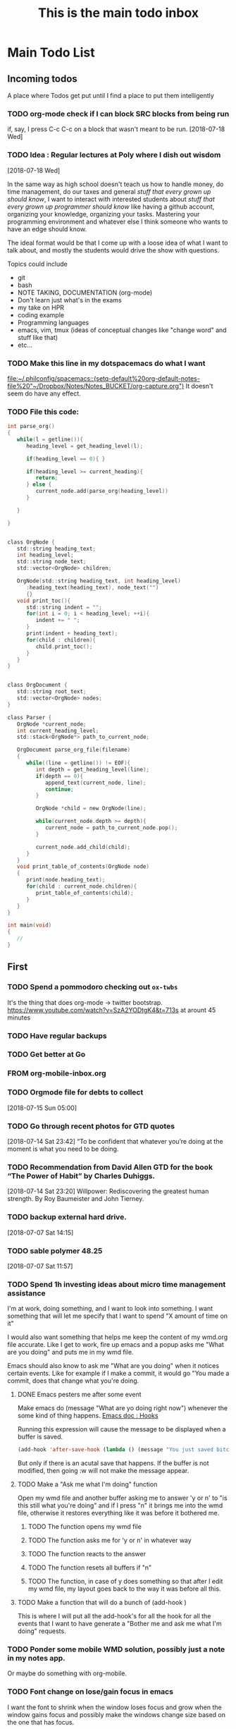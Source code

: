 #+TITLE: This is the main todo inbox


* Main Todo List

** Incoming todos
A place where Todos get put until I find a place to put them intelligently

*** TODO org-mode check if I can block SRC blocks from being run
 if, say, I press C-c C-c on a block that wasn't meant to be run.
    [2018-07-18 Wed]
*** TODO Idea : Regular lectures at Poly where I dish out wisdom 
    [2018-07-18 Wed]

 In the same way as high school doesn't teach us how to handle money, do time
 management, do our taxes and general /stuff that every grown up should know/, I
 want to interact with interested students about /stuff that every grown up
 programmer should know/ like having a github account, organizing your knowledge,
 organizing your tasks.  Mastering your programming environment and whatever else
 I think someone who wants to have an edge should know.

 The ideal format would be that I come up with a loose idea of what I want to
 talk about, and mostly the students would drive the show with questions.

 Topics could include
 - git
 - bash
 - NOTE TAKING, DOCUMENTATION (org-mode)
 - Don't learn just what's in the exams
 - my take on HPR
 - coding example
 - Programming languages
 - emacs, vim, tmux (ideas of conceptual changes like "change word" and stuff like that)
 - etc...
*** TODO Make this line in my dotspacemacs do what I want
[[file:~/.philconfig/spacemacs::(setq-default%20org-default-notes-file%20"~/Dropbox/Notes/Notes_BUCKET/org-capture.org")]]
It doesn't seem do have any effect.
*** TODO File this code:
#+BEGIN_SRC c
int parse_org()
{
   while(l = getline()){
      heading_level = get_heading_level(l);

      if(heading_level == 0){ }

      if(heading_level >= current_heading){
         return;
      } else {
         current_node.add(parse_org(heading_level))
      }

   }

}


class OrgNode {
   std::string heading_text;
   int heading_level;
   std::string node_text;
   std::vector<OrgNode> children;

   OrgNode(std::string heading_text, int heading_level)
      :heading_text(heading_text), node_text("")
      {}
   void print_toc(){
      std::string indent = "";
      for(int i = 0; i < heading_level; ++i){
         indent += " ";
      }
      print(indent + heading_text);
      for(child : children){
         child.print_toc();
      }
   }
}


class OrgDocument {
   std::string root_text;
   std::vector<OrgNode> nodes;
}

class Parser {
   OrgNode *current_node;
   int current_heading_level;
   std::stack<OrgNode*> path_to_current_node;

   OrgDocument parse_org_file(filename)
   {
      while((line = getline()) != EOF){
         int depth = get_heading_level(line);
         if(depth == 0){
            append_text(current_node, line);
            continue;
         }

         OrgNode *child = new OrgNode(line);

         while(current_node.depth >= depth){
            current_node = path_to_current_node.pop();
         }

         current_node.add_child(child);
      }
   }
   void print_table_of_contents(OrgNode node)
   {
      print(node.heading_text);
      for(child : current_node.children){
         print_table_of_contents(child);
      }
   }
}

int main(void)
{
   // 
}
#+END_SRC

** First
   
*** TODO Spend a pommodoro checking out =ox-twbs=
 It's the thing that does org-mode \rightarrow twitter bootstrap.
 https://www.youtube.com/watch?v=SzA2YODtgK4&t=713s at arount 45 minutes

*** TODO Have regular backups
*** TODO Get better at Go
    :PROPERTIES:
    :ID:       8A3E4C8F-F421-4EB9-8823-9DA3C09B9975
    :END:
*** FROM org-mobile-inbox.org
*** TODO Orgmode file for debts to collect
    :PROPERTIES:
    :ID:       ACF1968E-B3EE-4FB0-8942-D4E11407D827
    :END:
  [2018-07-15 Sun 05:00]
*** TODO Go through recent photos for GTD quotes
    :PROPERTIES:
    :ID:       B130EF6A-C583-4C06-A5DB-0345F79F3647
    :END:
  [2018-07-14 Sat 23:42]
  “To be confident that whatever you’re doing at the moment is what you need to be doing.
*** TODO Recommendation from David Allen GTD for the book “The Power of Habit” by Charles Duhiggs. 
     :PROPERTIES:
     :ID:       3F91848B-144D-4233-9503-862E4619A01F
     :END:
   [2018-07-14 Sat 23:20]
   Willpower: Rediscovering the greatest human strength.
   By Roy Baumeister and John Tierney.
*** TODO backup external hard drive. 
    :PROPERTIES:
    :ID:       722A1711-7227-4562-8BB4-EBC8B167A9A5
    :END:
  [2018-07-07 Sat 14:15]
*** TODO sable polymer 48.25 
    :PROPERTIES:
    :ID:       97E71E37-985A-4D3F-A1FA-13364D98D4EF
    :END:
  [2018-07-07 Sat 11:57]

*** TODO Spend 1h investing ideas about micro time management assistance
    :PROPERTIES:
    :ID:       5F7AB2B3-059D-4982-8B31-893B28A453E2
    :END:
I'm at work, doing something, and I want to look into something.  I want
something that will let me specify that I want to spend "X amount of time on it"

I would also want something that helps me keep the content of my wmd.org file
accurate.  Like I get to work, fire up emacs and a popup asks me "What are you
doing" and puts me in my wmd file.

Emacs should also know to ask me "What are you doing" when it notices certain
events.  Like for example if I make a commit, it would go "You made a commit,
does that change what you're doing.

**** DONE Emacs pesters me after some event
     CLOSED: [2018-07-15 Sun 02:03]

Make emacs do (message "What are yo doing right now") whenever the some kind of
thing happens.  
[[https://www.gnu.org/software/emacs/manual/html_node/elisp/Hooks.html#Hooks][Emacs doc : Hooks]]

Running this expression will cause the message to be displayed when a buffer is
saved.

#+BEGIN_SRC lisp
(add-hook 'after-save-hook (lambda () (message "You just saved bitch")))
#+END_SRC

But only if there is an acutal save that happens.  If the buffer is not
modified, then going :w will not make the message appear.
**** TODO Make a "Ask me what I'm doing" function
     :PROPERTIES:
     :ID:       3FFEE6F0-CC11-491B-9213-CB81C135FD0C
     :END:
Open my wmd file and another buffer asking me to answer 'y or n' to "is this
still what you're doing" and if I press "n" it brings me into the wmd file,
otherwise it restores everything like it was before it bothered me.
***** TODO The function opens my wmd file
      :PROPERTIES:
      :ID:       D1FEDE68-BD6C-4B61-B71B-ACF7D3AF9411
      :END:
***** TODO The function asks me for 'y or n' in whatever way
      :PROPERTIES:
      :ID:       33988472-632E-44D4-8336-9E64DB531FED
      :END:
***** TODO The function reacts to the answer
      :PROPERTIES:
      :ID:       503C5A79-E2CB-4D2B-A7EF-D8C15AE7DBD9
      :END:
***** TODO The function resets all buffers if "n"
      :PROPERTIES:
      :ID:       9A5B3D3E-B495-4744-8541-65BD0BD560B4
      :END:
***** TODO The function, in case of y does something so that after I edit my wmd file, my layout goes back to the way it was before all this.
      :PROPERTIES:
      :ID:       EE8D2E05-9911-45E4-9016-91F8BCE84764
      :END:
**** TODO Make a function that will do a bunch of (add-hook )
     :PROPERTIES:
     :ID:       AA0B6701-A624-4076-8BBC-0D8094064DC7
     :END:
This is where I will put all the add-hook's for all the hook for all the events
that I want to have generate a "Bother me and ask me what I'm doing" requests.
*** TODO Ponder some mobile WMD solution, possibly just a note in my notes app.
    :PROPERTIES:
    :ID:       05885286-12DE-45CB-8BC3-B519FC3C8F0D
    :END:
Or maybe do something with org-mobile.
    :PROPERTIES:
    :ID:       31EC040C-9FA4-411F-B121-58D685F682D0
    :END:
*** TODO Font change on lose/gain focus in emacs
    :PROPERTIES:
    :ID:       9C3785CB-36AF-4BDE-974F-ECA7A7A0789A
    :END:
I want the font to shrink when the window loses focus and grow when the window
gains focus and possibly make the windows change size based on the one that has
focus.

Additionnaly, I could have a function like (grow) that would intelligently grow
the current window.
*** TODO Making window splitting better
    :PROPERTIES:
    :ID:       915C2AFA-E8A5-492E-9C30-F78AF5BBCC5E
    :END:
Something like when I split a window, it puts the new window with in dired mode
at the directory of the file.
Or any number of other things than just the same buffer as what I was already
looking at.

Why would I split my precious space to look at something that I<m already
looking at.  That would be rediculous.

Or simply, when i split a window, it puts me in that window and does helm recent
files to let me select a file and then it opens that file in the new split, and
optionnaly puts me back in the same window where I was.
*** TODO Change sgf_go_application
    :PROPERTIES:
    :ID:       88A3F22D-93F2-4202-8A9B-8281AF694F09
    :END:

 So that views register with models to be notified when there is a change. The
 controller will no longer make calls to the view.

*** TODO Terminate contract with bell 
    :PROPERTIES:
    :ID:       FAA6E22B-FE66-46B6-A8B1-E78B40D3FD01
    :END:
   [2018-07-05 Thu]
*** TODO Deploy my flask website on heroku 
    :PROPERTIES:
    :ID:       2879B50D-377A-478C-A522-56B696002679
    :END:
   [2018-07-05 Thu]
*** TODO Make a command like notes that opens up files in a bucket for org mode notes
    :PROPERTIES:
    :ID:       B2D163DF-0886-4495-A4E0-7380707686A1
    :END:
I.E.  Just make notes do "emacs $(note_name $1).org" 
*** TODO Integrate proper fetching in repo-manager.
    :PROPERTIES:
    :ID:       3E904B0E-DECC-4D35-AFF2-2983F3578274
    :END:
*** TODO Make this file and a couple others easily accessible
    :PROPERTIES:
    :ID:       2A63C35F-5014-44F3-BFF3-C20E81EB1C26
    :END:

I think there could be a container of structures that have Projects, Tasks,
Hobbies (or something).

*** TODO Guitar
    :PROPERTIES:
    :ID:       0E903027-55A1-4007-9866-0691AF463B60
    :END:
*** TODO Geochipmunk
    :PROPERTIES:
    :ID:       01EA8AD2-DA40-4C2C-86C2-DA488EAF3DFC
    :END:
*** TODO Enable Emacs Layers.
    :PROPERTIES:
    :ID:       F20D3062-4226-4FEE-B611-5C689C9F164F
    :END:
*** TODO Learn Emacs fundamentals
    :PROPERTIES:
    :ID:       8A177505-401E-419F-B4CD-3F52FF63C723
    :END:
*** TODO Implement command line add to incoming todos
    :PROPERTIES:
    :ID:       90F69D07-D6D5-4ADA-A50D-C1974CD0C490
    :END:
*** TODO See about ledger
    :PROPERTIES:
    :ID:       883DEA47-3EC8-490F-BF9A-DB7BED31625F
    :END:
*** TODO Focus manager
    :PROPERTIES:
    :ID:       8DE4A3F2-2D94-447B-B089-10B4FFA14B14
    :END:
**** Idea
What am I doing now. No matter how I figure out my state machines, I want
something to emulate what I do with my calepin. Having something on which it'
written what I'm doing now.

This todo is not about designing how to chose what I'm doing now, which is a
complex task. This is only to decide where this data will be stored and to
invent a means of displaying it.

**** DONE Chose where current todo will be stored
     CLOSED: [2018-07-15 Sun 00:09]
The todo will be stored in $NOTES_BUCKET/wmd.org and optionnaly a file that
might store a reference to the org-mode file.

The reason for the second file is that maybe some code might want to modify the
content of the file.  Besides streaming data to a file with shell io and
fprintf, and editing binary files with seeks and stuff, I don't know how to
modify an org-mode file.

**** DONE Choose what to store ANSWER org-mode references
     CLOSED: [2018-07-15 Sun 00:23]

*** TODO Commands to open certain files
    :PROPERTIES:
    :ID:       859052FD-D56A-4C99-A14C-F67FCEC6333E
    :END:
**** Idea
Having commands to open certain key files with whatever else.

Maybe a hard-coded command to open "~/Dropbox/Notes/Notes_BUCKET/todos.org"
Or a command that loads visits the org-mode link in a certain file that I change
when I want.

Or a special dedicated org-mode file with a curated list of links.  I have
Notes_Main.org but I could have a file like *org-bookmarks.org*.

**** TODO Use variables and give them persistence with files
     :PROPERTIES:
     :ID:       9C04B373-77E2-4CFA-83E6-D4E8B204A2EF
     :END:

**** TODO Accessing the info
     :PROPERTIES:
     :ID:       4CBE822B-5156-4092-8B85-4A292DB2BC83
     :END:
***** TODO Make a command line function printing that to the terminal
      :PROPERTIES:
      :ID:       02D770D5-D2AC-4DB2-B437-B55FA4BB872E
      :END:
***** TODO Make a spacemacs command to open that buffer
      :PROPERTIES:
      :ID:       BED2D24C-130B-4533-A9F6-80E266D940F9
      :END:
***** TODO Find a way to have that put in Spacemac's powerline
      :PROPERTIES:
      :ID:       94BDF92B-84B1-4BB1-92E1-7F9F03E16B42
      :END:
***** TODO Make that buffer open up when I start emacs
      :PROPERTIES:
      :ID:       E253DB90-E238-4EC2-96D9-3AA87A758BCA
      :END:
**** Ramblings
So maybe I could have an org-mode reference as text in a special file to have a
persistent org-mode reference that points anywhere I want.

Yeah, a variable or multiple variables that get persistence through the use of
files on disc, that have an org-mode reference.

C-this C-that on an org-mode link to set that link as the
phil-wmd-org-reference.

Then I quick shortcuts to bring up the org-mode file containing that reference.
And I can have maybe another org-mode file like this for say, ...

... ... ... ... the a notes file that is associted to what I'm working on.  For
example C-this C-that opens my wmd file, and C-this C-the-other opens
Notes_Documentation_SPI_SQLite.org because I'm at work ant that's what those
variables are set to.

*** TODO *IDEA* Migrate my existing documentation to orgmode
    :PROPERTIES:
    :ID:       B83A589E-87CD-4DB1-A614-E979CE66B1D2
    :END:




 

  
